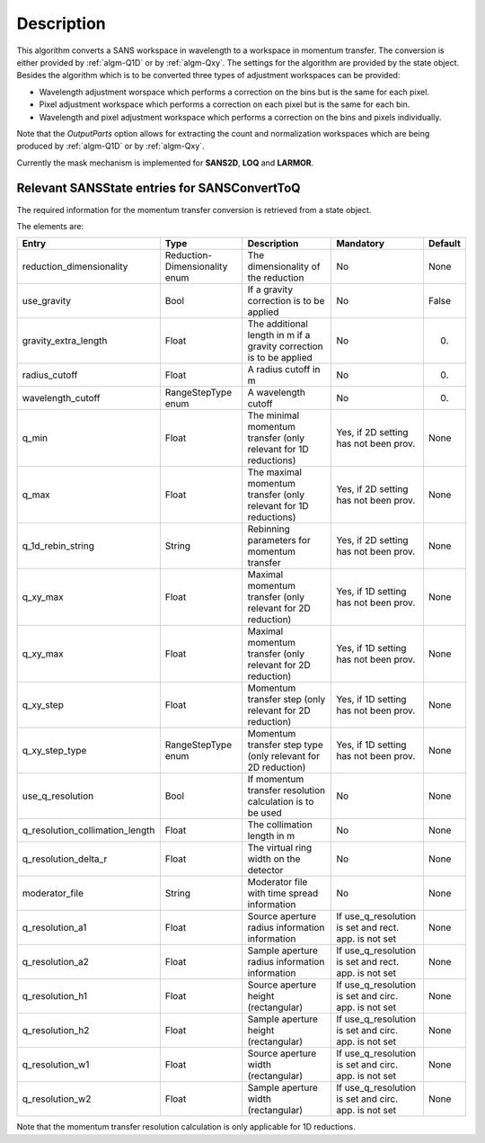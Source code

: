.. algorithm::

.. summary::

.. alias::

.. properties::

Description
-----------

This algorithm converts a SANS workspace in wavelength to a workspace in momentum transfer. The conversion is either provided by :ref:`algm-Q1D` or by :ref:`algm-Qxy`. The settings for the algorithm
are provided by the state object. Besides the algorithm which is to be converted three types of 
adjustment workspaces can be provided:

- Wavelength adjustment worspace which performs a correction on the bins but is the same for each pixel.
- Pixel adjustment workspace which performs a correction on each pixel but is the same for each bin.
- Wavelength and pixel adjustment workspace which performs a correction on the bins and pixels individually.

Note that the *OutputParts* option allows for extracting the count and normalization workspaces which are being produced by :ref:`algm-Q1D` or by :ref:`algm-Qxy`.

Currently the mask mechanism is implemented for **SANS2D**, **LOQ** and **LARMOR**.


Relevant SANSState entries for SANSConvertToQ
~~~~~~~~~~~~~~~~~~~~~~~~~~~~~~~~~~~~~~~~~~~~~

The required information for the momentum transfer conversion is retrieved from a state object.

The elements are:

+---------------------------------+----------------+-------------------------------------+--------------------+--------+
| Entry                           | Type           | Description                         | Mandatory          | Default|
+=================================+================+=====================================+====================+========+
| reduction_dimensionality        | Reduction-     | The dimensionality of the reduction | No                 | None   |
|                                 | Dimensionality |                                     |                    |        |
|                                 | enum           |                                     |                    |        |
+---------------------------------+----------------+-------------------------------------+--------------------+--------+
| use_gravity                     | Bool           | If a gravity correction is to       | No                 | False  |
|                                 |                | be applied                          |                    |        |
+---------------------------------+----------------+-------------------------------------+--------------------+--------+
| gravity_extra_length            | Float          | The additional length in m if a     | No                 | 0.     |
|                                 |                | gravity correction is to be applied |                    |        |
+---------------------------------+----------------+-------------------------------------+--------------------+--------+
| radius_cutoff                   | Float          | A radius cutoff in m                | No                 | 0.     |
+---------------------------------+----------------+-------------------------------------+--------------------+--------+
| wavelength_cutoff               | RangeStepType  | A wavelength cutoff                 | No                 | 0.     |
|                                 | enum           |                                     |                    |        |
+---------------------------------+----------------+-------------------------------------+--------------------+--------+
| q_min                           | Float          | The minimal momentum transfer       | Yes, if 2D setting | None   |
|                                 |                | (only relevant for 1D reductions)   | has not been prov. |        |
+---------------------------------+----------------+-------------------------------------+--------------------+--------+
| q_max                           | Float          | The maximal momentum transfer       | Yes, if 2D setting | None   |
|                                 |                | (only relevant for 1D reductions)   | has not been prov. |        |
+---------------------------------+----------------+-------------------------------------+--------------------+--------+
| q_1d_rebin_string               | String         | Rebinning parameters for momentum   | Yes, if 2D setting | None   |
|                                 |                | transfer                            | has not been prov. |        |
+---------------------------------+----------------+-------------------------------------+--------------------+--------+
| q_xy_max                        | Float          | Maximal momentum transfer           | Yes, if 1D setting | None   |
|                                 |                | (only relevant for 2D reduction)    | has not been prov. |        |
+---------------------------------+----------------+-------------------------------------+--------------------+--------+
| q_xy_max                        | Float          | Maximal momentum transfer           | Yes, if 1D setting | None   |
|                                 |                | (only relevant for 2D reduction)    | has not been prov. |        |
+---------------------------------+----------------+-------------------------------------+--------------------+--------+
| q_xy_step                       | Float          | Momentum transfer step              | Yes, if 1D setting | None   |
|                                 |                | (only relevant for 2D reduction)    | has not been prov. |        |
+---------------------------------+----------------+-------------------------------------+--------------------+--------+
| q_xy_step_type                  | RangeStepType  | Momentum transfer step type         | Yes, if 1D setting | None   |
|                                 | enum           | (only relevant for 2D reduction)    | has not been prov. |        |
+---------------------------------+----------------+-------------------------------------+--------------------+--------+
| use_q_resolution                | Bool           | If momentum transfer resolution     | No                 | None   |
|                                 |                | calculation is to be used           |                    |        |
+---------------------------------+----------------+-------------------------------------+--------------------+--------+
| q_resolution_collimation_length | Float          | The collimation length in m         | No                 | None   |
+---------------------------------+----------------+-------------------------------------+--------------------+--------+
| q_resolution_delta_r            |  Float         | The virtual ring width on the       | No                 | None   |
|                                 |                | detector                            |                    |        |
+---------------------------------+----------------+-------------------------------------+--------------------+--------+
| moderator_file                  |  String        | Moderator file with time spread     | No                 | None   |
|                                 |                | information                         |                    |        |
+---------------------------------+----------------+-------------------------------------+--------------------+--------+
| q_resolution_a1                 |  Float         | Source aperture radius              | If use_q_resolution| None   |
|                                 |                | information                         | is set and rect.   |        |
|                                 |                | information                         | app. is not set    |        |
+---------------------------------+----------------+-------------------------------------+--------------------+--------+
| q_resolution_a2                 |  Float         | Sample aperture radius              | If use_q_resolution| None   |
|                                 |                | information                         | is set and rect.   |        |
|                                 |                | information                         | app. is not set    |        |
+---------------------------------+----------------+-------------------------------------+--------------------+--------+
| q_resolution_h1                 |  Float         | Source aperture height              | If use_q_resolution| None   |
|                                 |                | (rectangular)                       | is set and circ.   |        |
|                                 |                |                                     | app. is not set    |        |
+---------------------------------+----------------+-------------------------------------+--------------------+--------+
| q_resolution_h2                 |  Float         | Sample aperture height              | If use_q_resolution| None   |
|                                 |                | (rectangular)                       | is set and circ.   |        |
|                                 |                |                                     | app. is not set    |        |
+---------------------------------+----------------+-------------------------------------+--------------------+--------+
| q_resolution_w1                 |  Float         | Source aperture width               | If use_q_resolution| None   |
|                                 |                | (rectangular)                       | is set and circ.   |        |
|                                 |                |                                     | app. is not set    |        |
+---------------------------------+----------------+-------------------------------------+--------------------+--------+
| q_resolution_w2                 |  Float         | Sample aperture width               | If use_q_resolution| None   |
|                                 |                | (rectangular)                       | is set and circ.   |        |
|                                 |                |                                     | app. is not set    |        |
+---------------------------------+----------------+-------------------------------------+--------------------+--------+


Note that the momentum transfer resolution calculation is only applicable for 1D reductions.

.. categories::

.. sourcelink::
